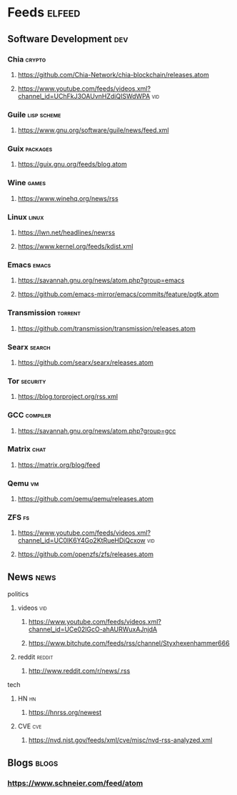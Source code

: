 * Feeds :elfeed:
** Software Development :dev:
*** Chia :crypto:
**** https://github.com/Chia-Network/chia-blockchain/releases.atom
**** https://www.youtube.com/feeds/videos.xml?channel_id=UChFkJ3OAUvnHZdiQISWdWPA :vid:
*** Guile :lisp:scheme:
**** https://www.gnu.org/software/guile/news/feed.xml
*** Guix :packages:
**** https://guix.gnu.org/feeds/blog.atom
*** Wine :games:
**** https://www.winehq.org/news/rss
*** Linux :linux:
**** https://lwn.net/headlines/newrss
**** https://www.kernel.org/feeds/kdist.xml
*** Emacs :emacs:
**** https://savannah.gnu.org/news/atom.php?group=emacs
**** https://github.com/emacs-mirror/emacs/commits/feature/pgtk.atom
*** Transmission :torrent:
**** https://github.com/transmission/transmission/releases.atom
*** Searx :search:
**** https://github.com/searx/searx/releases.atom
*** Tor :security:
**** https://blog.torproject.org/rss.xml
*** GCC :compiler:
**** https://savannah.gnu.org/news/atom.php?group=gcc
*** Matrix :chat:
**** https://matrix.org/blog/feed
*** Qemu :vm:
**** https://github.com/qemu/qemu/releases.atom
*** ZFS :fs:
**** https://www.youtube.com/feeds/videos.xml?channel_id=UC0IK6Y4Go2KtRueHDiQcxow :vid:
**** https://github.com/openzfs/zfs/releases.atom
** News :news:
**** politics
***** videos :vid:
****** https://www.youtube.com/feeds/videos.xml?channel_id=UCe02lGcO-ahAURWuxAJnjdA
****** https://www.bitchute.com/feeds/rss/channel/Styxhexenhammer666
***** reddit :reddit:
****** http://www.reddit.com/r/news/.rss
**** tech
***** HN :hn:
****** https://hnrss.org/newest
***** CVE :cve:
****** https://nvd.nist.gov/feeds/xml/cve/misc/nvd-rss-analyzed.xml
** Blogs :blogs:
*** https://www.schneier.com/feed/atom
